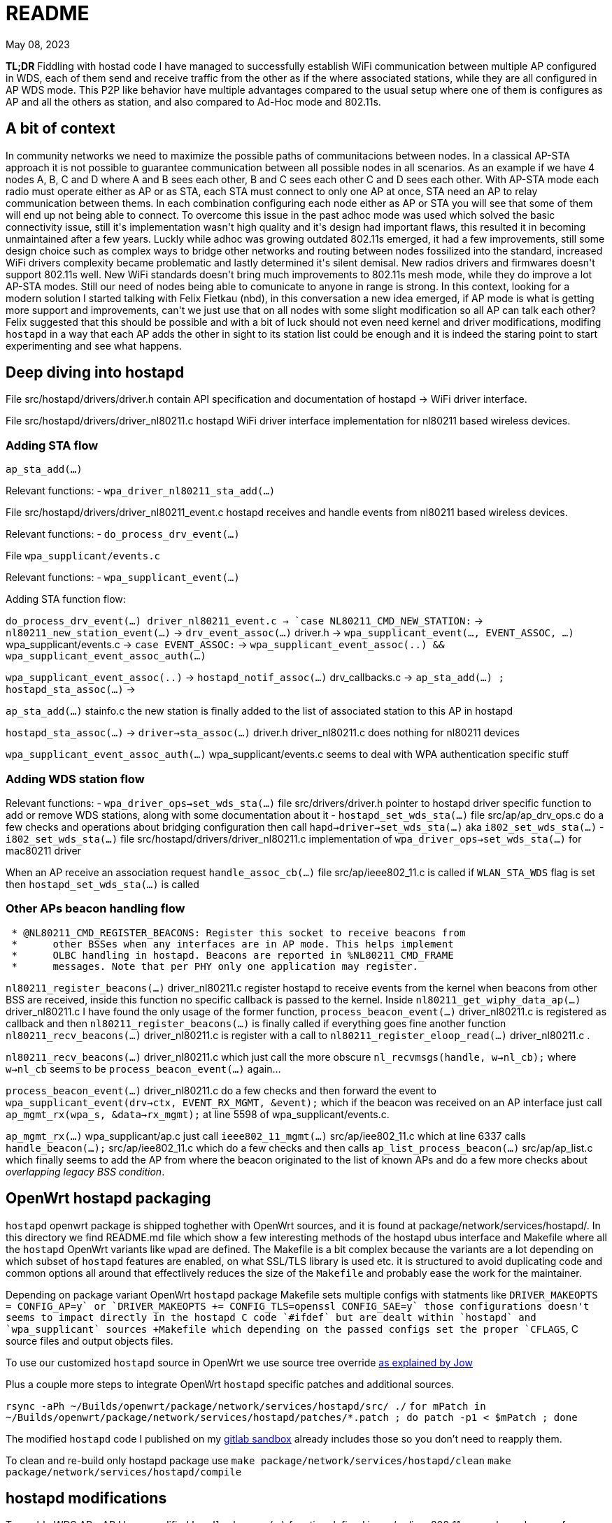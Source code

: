 = README
:email: gio@altermundi.net
:revdate: May 08, 2023
:lang: en

*TL;DR* Fiddling with hostad code I have managed to successfully establish WiFi
communication between multiple AP configured in WDS, each of them send and
receive traffic from the other as if the where associated stations, while they
are all configured in AP WDS mode. This P2P like behavior have multiple
advantages compared to the usual setup where one of them is configures as AP and
all the others as station, and also compared to Ad-Hoc mode and 802.11s.


== A bit of context

In community networks we need to maximize the possible paths of communitacions
between nodes. In a classical AP-STA approach it is not possible to guarantee
communication between all possible nodes in all scenarios. As an example if we
have 4 nodes A, B, C and D where A and B sees each other, B and C sees each
other C and D sees each other. With AP-STA mode each radio must operate either
as AP or as STA, each STA must connect to only one AP at once, STA need an AP to
relay communication between thems. In each combination configuring each node
either as AP or STA you will see that some of them will end up not being able to
connect. To overcome this issue in the past adhoc mode was used which solved the
basic connectivity issue, still it\'s implementation wasn\'t high quality and
it\'s design had important flaws, this resulted it in becoming
unmaintained after a few years. Luckly while adhoc was growing outdated 802.11s
emerged, it had a few improvements, still some design choice such as complex
ways to bridge other networks and routing between nodes fossilized into the
standard, increased WiFi drivers complexity became problematic and lastly
determined it\'s silent demisal. New radios drivers and firmwares doesn\'t
support 802.11s well. New WiFi standards doesn\'t bring much improvements to
802.11s mesh mode, while they do improve a lot AP-STA modes. Still our need of
nodes being able to comunicate to anyone in range is strong. In this context,
looking for a modern solution I started talking with Felix Fietkau (nbd), in
this conversation a new idea emerged, if AP mode is what is getting more support
and improvements, can\'t we just use that on all nodes with some slight
modification so all AP can talk each other?
Felix suggested that this should be possible and with a bit of luck should not
even need kernel and driver modifications, modifing `hostapd` in a way that each
AP adds the other in sight to its station list could be enough and it is indeed
the staring point to start experimenting and see what happens.


== Deep diving into hostapd

File +src/hostapd/drivers/driver.h+ contain API specification and documentation
of hostapd -> WiFi driver interface.

File +src/hostapd/drivers/driver_nl80211.c+ hostapd WiFi driver interface
implementation for nl80211 based wireless devices.


=== Adding STA flow

`ap_sta_add(...)`

Relevant functions:
	- `wpa_driver_nl80211_sta_add(...)`

File +src/hostapd/drivers/driver_nl80211_event.c+ hostapd receives and handle
events from nl80211 based wireless devices.

Relevant functions:
	- `do_process_drv_event(...)`

File `wpa_supplicant/events.c`

Relevant functions:
	-  `wpa_supplicant_event(...)`

	
Adding STA function flow:

`do_process_drv_event(...) +driver_nl80211_event.c+ ->
`case NL80211_CMD_NEW_STATION:` ->
`nl80211_new_station_event(...)` ->
`drv_event_assoc(...)` +driver.h+ ->
`wpa_supplicant_event(..., EVENT_ASSOC, ...)` +wpa_supplicant/events.c+  ->
`case EVENT_ASSOC:` ->
`wpa_supplicant_event_assoc(..) && wpa_supplicant_event_assoc_auth(...)`


`wpa_supplicant_event_assoc(..)` ->
`hostapd_notif_assoc(...)` drv_callbacks.c ->
`ap_sta_add(...) ; hostapd_sta_assoc(...)` ->


`ap_sta_add(...)` +stainfo.c+ the new station is finally added to the list of
associated station to this AP in hostapd


`hostapd_sta_assoc(...)` -> `driver->sta_assoc(...)` +driver.h+
+driver_nl80211.c+ does nothing for nl80211 devices


`wpa_supplicant_event_assoc_auth(...)` +wpa_supplicant/events.c+ seems to deal
with WPA authentication specific stuff


=== Adding WDS station flow

Relevant functions:
 - `wpa_driver_ops->set_wds_sta(...)` file +src/drivers/driver.h+ pointer to
	hostapd
	driver specific function to add or remove WDS stations, along with some
	documentation about it 
 - `hostapd_set_wds_sta(...)` file +src/ap/ap_drv_ops.c+ do a few checks and
	operations about bridging configuration then call
	`hapd->driver->set_wds_sta(...)` aka `i802_set_wds_sta(...)`
 - `i802_set_wds_sta(...)` file +src/hostapd/drivers/driver_nl80211.c+
	implementation of `wpa_driver_ops->set_wds_sta(...)` for mac80211 driver

When an AP receive an association request `handle_assoc_cb(...)` file
+src/ap/ieee802_11.c+ is called if `WLAN_STA_WDS` flag is set then
`hostapd_set_wds_sta(...)` is called


=== Other APs beacon handling flow

--------------------------------------------------------------------------------
 * @NL80211_CMD_REGISTER_BEACONS: Register this socket to receive beacons from
 *	other BSSes when any interfaces are in AP mode. This helps implement
 *	OLBC handling in hostapd. Beacons are reported in %NL80211_CMD_FRAME
 *	messages. Note that per PHY only one application may register.
--------------------------------------------------------------------------------

`nl80211_register_beacons(...)` +driver_nl80211.c+ register hostapd to
receive events from the kernel when beacons from other BSS are received, inside
this function no specific callback is passed to the kernel.
Inside `nl80211_get_wiphy_data_ap(...)` +driver_nl80211.c+ I have found the only
usage of the former function, `process_beacon_event(...)` +driver_nl80211.c+ is
registered as
callback and then `nl80211_register_beacons(...)` is finally called if
everything goes fine another function
`nl80211_recv_beacons(...)` +driver_nl80211.c+ is register with a call to
`nl80211_register_eloop_read(...)` +driver_nl80211.c+ .


`nl80211_recv_beacons(...)` +driver_nl80211.c+ which just call the more obscure
`nl_recvmsgs(handle, w->nl_cb);` where `w->nl_cb` seems to be
`process_beacon_event(...)` again...


`process_beacon_event(...)` +driver_nl80211.c+ do a few checks and then forward
the event to `wpa_supplicant_event(drv->ctx, EVENT_RX_MGMT, &event);` which if
the beacon was received on an AP interface just call
`ap_mgmt_rx(wpa_s, &data->rx_mgmt);` at line 5598 of +wpa_supplicant/events.c+.

`ap_mgmt_rx(...)` +wpa_supplicant/ap.c+ just call
`ieee802_11_mgmt(...)` +src/ap/iee802_11.c+ which at line 6337 calls
`handle_beacon(...);` +src/ap/iee802_11.c+ which do a few checks and then calls
`ap_list_process_beacon(...)` +src/ap/ap_list.c+ which finally seems to add the
AP from where the beacon originated to the list of known APs and do a few more
checks about _overlapping legacy BSS condition_.


== OpenWrt hostapd packaging

`hostapd` openwrt package is shipped toghether with OpenWrt sources, and it is
found at +package/network/services/hostapd/+. In this directory we find
+README.md+ file which show a few interesting methods of the hostapd ubus
interface and +Makefile+ where all the `hostapd` OpenWrt variants like `wpad`
are defined. The +Makefile+ is a bit complex because the variants are a lot
depending on which subset of `hostapd` features are enabled, on what SSL/TLS
library is used etc. it is structured to avoid duplicating code and
common options all around that effectlively reduces the size of the `Makefile`
and probably ease the work for the maintainer.

Depending on package variant OpenWrt `hostapd` package +Makefile+ sets multiple
configs with statments like `DRIVER_MAKEOPTS += CONFIG_AP=y` or
`DRIVER_MAKEOPTS += CONFIG_TLS=openssl CONFIG_SAE=y` those configurations
doesn't seems to impact directly in the hostapd C code `#ifdef` but are dealt
within `hostapd` and `wpa_supplicant` sources +Makefile+ which depending on the
passed configs set the proper `CFLAGS`, C source files and output objects files.

To use our customized `hostapd` source in OpenWrt we use source tree override
https://forum.archive.openwrt.org/viewtopic.php?id=46916[as explained by Jow]

Plus a couple more steps to integrate OpenWrt `hostapd` specific patches and
additional sources.

`rsync -aPh ~/Builds/openwrt/package/network/services/hostapd/src/ ./`
`for mPatch in ~/Builds/openwrt/package/network/services/hostapd/patches/*.patch  ; do patch -p1 < $mPatch ; done`

The modified `hostapd` code I published on my
https://gitlab.com/g10h4ck/hostap/-/tree/lime_curtigghio[gitlab sandbox] already
includes those so you don't need to reapply them.

To clean and re-build only hostapd package use
`make package/network/services/hostapd/clean`
`make package/network/services/hostapd/compile`


== hostapd modifications

To enable WDS AP - AP I have modified `handle_beacon(...)` function defined in
+src/ap/ieee802_11.c+, so when a beacon from another AP is received beside the
usual processing, it checks if the advertised SSID is the same as one advertised
by current istance, if so, information from that beacon is extracted and
adapted to look like station information, and a station entry is populated and
saved into hostapd station list. This modifications should be put into their own
function later.

To avoid all specific interface created for each AP-AP connection being bridged
automatically by `hostapd` and potentially creating a loop, I have temporarly
disabled bridging in `hostapd_set_wds_sta` defined in +src/ap/ap_drv_ops.c+,
this should become a runtime configuration later.

I have also added a compile time config `CONFIG_NO_LIME_CURTIGGHIO` in
+hostapd/Makefile+ so this modifications can easly be disabled at compile time.

I have tested the modifications and after a bunch of round of trial and error
works as expected, with good performances, you can see the +test.sh+ script
which configures four vanilla OpenWrt routers into a working testbed to see how
to use this.

The modified `hostapd` code is published on my
https://gitlab.com/g10h4ck/hostap/-/tree/lime_curtigghio[gitlab sandbox]


== Useful snippets

.Log: Attempt to add WDS AP as WDS STA
--------------------------------------------------------------------------------
Sun Jan  1 20:39:09 2023 daemon.notice hostapd: phy0-ap0: interface state UNINITIALIZED->ENABLED
Sun Jan  1 20:39:09 2023 daemon.notice hostapd: phy0-ap0: AP-ENABLED
Sun Jan  1 20:39:09 2023 daemon.notice hostapd: LIME_CURTIJJO handle_beacon(...) elems.ssid Cabañas Hebelina
Sun Jan  1 20:39:09 2023 daemon.notice hostapd: LIME_CURTIJJO nl80211: Drv Event 60 (NL80211_CMD_FRAME_TX_STATUS) received for phy0-ap0
Sun Jan  1 20:39:09 2023 daemon.notice hostapd: LIME_CURTIJJO handle_beacon(...) elems.ssid libre-curtigghio
Sun Jan  1 20:39:09 2023 daemon.notice hostapd: LIME_CURTIJJO ap_sta_add addr: e8:94:f6:68:33:63
Sun Jan  1 20:39:09 2023 daemon.notice hostapd: LIME_CURTIJJO ap_sta_add addr: e8:94:f6:68:33:63 New STA
Sun Jan  1 20:39:09 2023 daemon.notice hostapd: LIME_CURTIJJO hostapd_sta_add explicit params addr=e8:94:f6:68:33:63 aid=0 capability=0 supp_rates=0x55642f0e supp_rates_len=8 listen_interval=0 ht_capab=0 vht_capab=0 he_capab=0 he_capab_len=0 eht_capab=0 eht_capab_len=0 he_6ghz_capab=0 flags=0 qosinfo=0 vht_opmode=0 supp_p2p_ps=0 set=0
Sun Jan  1 20:39:09 2023 daemon.notice hostapd: LIME_CURTIJJO hostapd_sta_add explicit params addr=e8:94:f6:68:33:63 aid=0 capability=1057 supp_rates=0x55642f0e supp_rates_len=8 listen_interval=0 ht_capab=0 vht_capab=0 he_capab=0 he_capab_len=0 eht_capab=0 eht_capab_len=0 he_6ghz_capab=0 flags=3 qosinfo=0 vht_opmode=0 supp_p2p_ps=0 set=1
Sun Jan  1 20:39:09 2023 daemon.err hostapd: nl80211: kernel reports: integer out of range
Sun Jan  1 20:39:09 2023 daemon.notice hostapd: LIME_CURTIJJO hostapd_set_wds_sta addr=e8:94:f6:68:33:63 aid=0 val=1 bridge=(null)
Sun Jan  1 20:39:09 2023 daemon.notice hostapd: LIME_CURTIJJO i802_set_wds_sta addr=e8:94:f6:68:33:63 aid=0 val=1 bridge_ifname=(null)
Sun Jan  1 20:39:10 2023 daemon.notice hostapd: phy0-ap0: WDS-STA-INTERFACE-ADDED ifname=phy0-ap0.sta0 sta_addr=e8:94:f6:68:33:63
Sun Jan  1 20:39:10 2023 daemon.notice hostapd: LIME_CURTIJJO handle_beacon(...) aRet: 0 flags: 3, mRet: 0, mIfname: phy0-ap0.sta0, sRet: -34
Sun Jan  1 20:39:10 2023 daemon.notice hostapd: LIME_CURTIJJO nl80211: Drv Event 19 (NL80211_CMD_NEW_STATION) received for phy0-ap0
--------------------------------------------------------------------------------

.Log: plain station connecting and desconnecting to the AP
--------------------------------------------------------------------------------
Sun Jan  1 22:06:54 2023 daemon.notice hostapd: phy0-ap0: interface state UNINITIALIZED->ENABLED
Sun Jan  1 22:06:54 2023 daemon.notice hostapd: phy0-ap0: AP-ENABLED
Sun Jan  1 22:06:54 2023 daemon.notice hostapd: LIME_CURTIJJO nl80211: Drv Event 60 (NL80211_CMD_FRAME_TX_STATUS) received for phy0-ap0
Sun Jan  1 22:07:09 2023 daemon.notice hostapd: LIME_CURTIJJO nl80211: Drv Event 60 (NL80211_CMD_FRAME_TX_STATUS) received for phy0-ap0
Sun Jan  1 22:07:09 2023 daemon.notice hostapd: LIME_CURTIJJO ap_sta_add addr: b4:9d:0b:87:ed:06
Sun Jan  1 22:07:09 2023 daemon.notice hostapd: LIME_CURTIJJO ap_sta_add addr: b4:9d:0b:87:ed:06 New STA
Sun Jan  1 22:07:09 2023 daemon.notice hostapd: LIME_CURTIJJO hostapd_sta_add explicit params addr=b4:9d:0b:87:ed:06 aid=0 capability=0 supp_rates=0x77aee688 supp_rates_len=3 listen_interval=0 ht_capab=0 vht_capab=0 he_capab=0 he_capab_len=0 eht_capab=0 eht_capab_len=0 he_6ghz_capab=0 flags=0 qosinfo=0 vht_opmode=0 supp_p2p_ps=0 set=0
Sun Jan  1 22:07:09 2023 daemon.debug hostapd: phy0-ap0: STA b4:9d:0b:87:ed:06 IEEE 802.11: authentication OK (open system)
Sun Jan  1 22:07:09 2023 daemon.debug hostapd: phy0-ap0: STA b4:9d:0b:87:ed:06 MLME: MLME-AUTHENTICATE.indication(b4:9d:0b:87:ed:06, OPEN_SYSTEM)
Sun Jan  1 22:07:09 2023 daemon.debug hostapd: phy0-ap0: STA b4:9d:0b:87:ed:06 MLME: MLME-DELETEKEYS.request(b4:9d:0b:87:ed:06)
Sun Jan  1 22:07:09 2023 daemon.notice hostapd: LIME_CURTIJJO nl80211: Drv Event 19 (NL80211_CMD_NEW_STATION) received for phy0-ap0
Sun Jan  1 22:07:09 2023 daemon.notice hostapd: LIME_CURTIJJO nl80211: Drv Event 60 (NL80211_CMD_FRAME_TX_STATUS) received for phy0-ap0
Sun Jan  1 22:07:09 2023 daemon.info hostapd: phy0-ap0: STA b4:9d:0b:87:ed:06 IEEE 802.11: authenticated
Sun Jan  1 22:07:09 2023 daemon.debug hostapd: phy0-ap0: STA b4:9d:0b:87:ed:06 IEEE 802.11: association OK (aid 1)
Sun Jan  1 22:07:09 2023 daemon.notice hostapd: LIME_CURTIJJO hostapd_sta_add explicit params addr=b4:9d:0b:87:ed:06 aid=1 capability=1057 supp_rates=0x77aee688 supp_rates_len=8 listen_interval=1 ht_capab=0x7f7aec04 vht_capab=0 he_capab=0 he_capab_len=0 eht_capab=0 eht_capab_len=0 he_6ghz_capab=0 flags=35459 qosinfo=0 vht_opmode=0 supp_p2p_ps=0 set=1
Sun Jan  1 22:07:09 2023 daemon.notice hostapd: LIME_CURTIJJO nl80211: Drv Event 60 (NL80211_CMD_FRAME_TX_STATUS) received for phy0-ap0
Sun Jan  1 22:07:09 2023 daemon.info hostapd: phy0-ap0: STA b4:9d:0b:87:ed:06 IEEE 802.11: associated (aid 1)
Sun Jan  1 22:07:09 2023 daemon.notice hostapd: phy0-ap0: AP-STA-CONNECTED b4:9d:0b:87:ed:06 auth_alg=open
Sun Jan  1 22:07:09 2023 daemon.debug hostapd: phy0-ap0: STA b4:9d:0b:87:ed:06 MLME: MLME-ASSOCIATE.indication(b4:9d:0b:87:ed:06)
Sun Jan  1 22:07:09 2023 daemon.debug hostapd: phy0-ap0: STA b4:9d:0b:87:ed:06 MLME: MLME-DELETEKEYS.request(b4:9d:0b:87:ed:06)
Sun Jan  1 22:07:09 2023 daemon.debug hostapd: phy0-ap0: STA b4:9d:0b:87:ed:06 IEEE 802.11: binding station to interface 'phy0-ap0'
Sun Jan  1 22:07:12 2023 daemon.info dnsmasq-dhcp[1]: DHCPDISCOVER(br-lan) b4:9d:0b:87:ed:06
Sun Jan  1 22:07:12 2023 daemon.info dnsmasq-dhcp[1]: DHCPOFFER(br-lan) 192.168.1.122 b4:9d:0b:87:ed:06
Sun Jan  1 22:07:12 2023 daemon.info dnsmasq-dhcp[1]: DHCPREQUEST(br-lan) 192.168.1.122 b4:9d:0b:87:ed:06
Sun Jan  1 22:07:12 2023 daemon.info dnsmasq-dhcp[1]: DHCPNAK(br-lan) 192.168.1.122 b4:9d:0b:87:ed:06 wrong server-ID
Sun Jan  1 22:07:28 2023 daemon.notice hostapd: phy0-ap0: AP-STA-DISCONNECTED b4:9d:0b:87:ed:06
Sun Jan  1 22:07:28 2023 daemon.debug hostapd: phy0-ap0: STA b4:9d:0b:87:ed:06 IEEE 802.11: deauthenticated
Sun Jan  1 22:07:28 2023 daemon.debug hostapd: phy0-ap0: STA b4:9d:0b:87:ed:06 MLME: MLME-DEAUTHENTICATE.indication(b4:9d:0b:87:ed:06, 3)
Sun Jan  1 22:07:28 2023 daemon.debug hostapd: phy0-ap0: STA b4:9d:0b:87:ed:06 MLME: MLME-DELETEKEYS.request(b4:9d:0b:87:ed:06)
Sun Jan  1 22:07:28 2023 daemon.notice hostapd: LIME_CURTIJJO nl80211: Drv Event 20 (NL80211_CMD_DEL_STATION) received for phy0-ap0
--------------------------------------------------------------------------------

.Dump ieee802_11_elems
--------------------------------------------------------------------------------
	wpa_printf( MSG_INFO,
	            "handle_beacon(...) elems: "
	            "ssid %.*s "
	            "supp_rates_len %d, "
	            "ds_params %p, "
	            "challenge_len %d, "
	            "erp_info %p, "
	            "ext_supp_rates_len %d, "
	            "wpa_ie_len %d, "
	            "rsn_ie_len %d, "
	            "rsnxe_len %d, "
	            "wmm_len %d, "
	            "wmm_tspec_len %d, "
	            "wps_ie_len %d, "
	            "supp_channels_len %d, "
	            "mdie_len %d, "
	            "ftie_len %d, "
	            "timeout_int %p, "
	            "ht_capabilities %p, "
	            "ht_operation %p, "
	            "mesh_config_len %d, "
	            "mesh_id_len %d, "
	            "peer_mgmt_len %d, "
	            "vht_capabilities %p, "
	            "vht_operation %p, "
	            "vht_opmode_notif %p, "
	            "vendor_ht_cap_len %d, "
	            "vendor_vht_len %d, "
	            "p2p_len %d, "
	            "wfd_len %d, "
	            "link_id %p, "
	            "interworking_len %d, "
	            "qos_map_set_len %d, "
	            "hs20_len %d, "
	            "bss_max_idle_period %p, "
	            "ext_capab_len %d, "
	            "ssid_list_len %d, "
	            "osen_len %d, "
	            "mbo_len %d, "
	            "ampe_len %d, "
	            "mic_len %d, "
	            "pref_freq_list_len %d, "
	            "supp_op_classes_len %d, "
	            "rrm_enabled_len %d, "
	            "cag_number_len %d, "
	            "ap_csn %p, "
	            "fils_indic_len %d, "
	            "dils_len %d, "
	            "assoc_delay_info %p,"
	            "fils_req_params_len %d, "
	            "fils_key_confirm_len %d, "
	            "fils_session %p, "
	            "fils_hlp_len %d, "
	            "fils_ip_addr_assign_len %d, "
	            "key_delivery_len %d, "
	            "wrapped_data_len %d, "
	            "fils_pk_len %d, "
	            "fils_nonce %p, "
	            "owe_dh_len %d, "
	            "power_capab_len %d, "
	            "roaming_cons_sel_len %d, "
	            "password_id_len %d, "
	            "oci_len %d, "
	            "multi_ap_len %d, "
	            "he_capabilities_len %d, "
	            "he_operation_len %d, "
	            "short_ssid_list_len %d, "
	            "he_6ghz_band_cap %p,"
	            "sae_pk_len %d, "
	            "s1g_capab %p, "
	            "pasn_params_len %d, "
	            "eht_capabilities_len %d, "
	            "eht_operation_len %d, "
	            "basic_mle_len %d, "
	            "probe_req_mle_len %d, "
	            "reconf_mle_len %d, "
	            "tdls_mle_len %d, "
	            "prior_access_mle_len %d, "
	            "mbssid_known_bss_len %d |END|"
	            ,
	            (int) elems.ssid_len, elems.ssid,
	            elems.supp_rates_len,
	            elems.ds_params,
	            elems.challenge_len,
	            elems.erp_info,
	            elems.ext_supp_rates_len,
	            elems.wpa_ie_len,
	            elems.rsn_ie_len,
	            elems.rsnxe_len,
	            elems.wmm_len,
	            elems.wmm_tspec_len,
	            elems.wps_ie_len,
	            elems.supp_channels_len,
	            elems.mdie_len,
	            elems.ftie_len,
	            elems.timeout_int,
	            elems.ht_capabilities,
	            elems.ht_operation,
	            elems.mesh_config_len,
	            elems.mesh_id_len,
	            elems.peer_mgmt_len,
	            elems.vht_capabilities,
	            elems.vht_operation,
	            elems.vht_opmode_notif,
	            elems.vendor_ht_cap_len,
	            elems.vendor_vht_len,
	            elems.p2p_len,
	            elems.wfd_len,
	            elems.link_id,
	            elems.interworking_len,
	            elems.qos_map_set_len,
	            elems.hs20_len,
	            elems.bss_max_idle_period,
	            elems.ext_capab_len,
	            elems.ssid_list_len,
	            elems.osen_len,
	            elems.mbo_len,
	            elems.ampe_len,
	            elems.mic_len,
	            elems.pref_freq_list_len,
	            elems.supp_op_classes_len,
	            elems.rrm_enabled_len,
	            elems.cag_number_len,
	            elems.ap_csn,
	            elems.fils_indic_len,
	            elems.dils_len,
	            elems.assoc_delay_info,
	            elems.fils_req_params_len,
	            elems.fils_key_confirm_len,
	            elems.fils_session,
	            elems.fils_hlp_len,
	            elems.fils_ip_addr_assign_len,
	            elems.key_delivery_len,
	            elems.wrapped_data_len,
	            elems.fils_pk_len,
	            elems.fils_nonce,
	            elems.owe_dh_len,
	            elems.power_capab_len,
	            elems.roaming_cons_sel_len,
	            elems.password_id_len,
	            elems.oci_len,
	            elems.multi_ap_len,
	            elems.he_capabilities_len,
	            elems.he_operation_len,
	            elems.short_ssid_list_len,
	            elems.he_6ghz_band_cap,
	            elems.sae_pk_len,
	            elems.s1g_capab,
	            elems.pasn_params_len,
	            elems.eht_capabilities_len,
	            elems.eht_operation_len,
	            elems.basic_mle_len,
	            elems.probe_req_mle_len,
	            elems.reconf_mle_len,
	            elems.tdls_mle_len,
	            elems.prior_access_mle_len,
	            elems.mbssid_known_bss_len
	            );
--------------------------------------------------------------------------------


http://www.bradgoodman.com/bittool/

== WDS Station interface bridging

hostapd add WDS STA interfaces to a bridge either the same of plain station
passed with the `bridge` option or to another one passed with the `wds_bridge`,
in our use case this is not ideal as we might want the routing propocols access
directly to the station interface. Moreover in a mesh setup multiple links could
easily cause a bridge loop, that linux simple bride will be not able to handle
as is.
The fester and temporary workaround seems to be to create a custom bridge with
pass that via the `wds_bridge` option and disable forwarding between interfaces
via nftables.
Later we can create an option for hostapd to disable the WDS station interface
bridging.


== Interesting conversations

--------------------------------------------------------------------------------
[16:11] <dwfreed> G10h4ck: ovsdb is what actually contains the switch configuration; it's needed
[16:13] <-- Guest2984 (~srslypasc@0002bff5.user.oftc.net) has left this server (Ping timeout: 480 seconds).
[16:19] <-- Borromini (~Jean-Jacq@0001344c.user.oftc.net) has left this server (Quit: Lost terminal).
[16:27] <-- cbeznea (~claudiu@82.78.167.116) has left this server (Quit: Leaving.).
[16:41] <-- borek (~Thunderbi@2001:1488:fffe:6:e258:8d45:f844:67) has left this server (Ping timeout: 480 seconds).
[17:11] <G10h4ck> dwfreed in my case the heig level configuration is managed by another custom compontent which is able to output openflow 
[17:11] --> csrf1 (~csrf@ip72-199-118-215.sd.sd.cox.net) has joined this channel.
[17:12] <G10h4ck> in that case I guess only only ovs-vswitchd should be needed
[17:13] <G10h4ck> anyway I see  libopenvswitch is 2.3M it seems huge for an embedded device, and used by even the most basic tool ovs-ctl -_-  is this the toll to use openvswitch ?
[17:14] <-- csrf1 (~csrf@ip72-199-118-215.sd.sd.cox.net) has left this server.
[17:14] --> csrf (~csrf@ip72-199-118-215.sd.sd.cox.net) has joined this channel.
[17:19] <dwfreed> I mean, yeah
[17:20] <dwfreed> ovs is not intended for microscopic devices
[17:21] <dwfreed> equally I would not expect non-trivial configs to work well with the barebones DSA implementations of embedded devices
[17:22] <G10h4ck> dwfreed the idea is to use openvswitch mainly as datapath, another component which understand mesh networks would configure it
[17:22] <-- csrf (~csrf@ip72-199-118-215.sd.sd.cox.net) has left this server (Remote host closed the connection).
[17:22] <G10h4ck> sadly batman-adv seems not much alive anymore so we are looking for alternatives way
[17:22] --> csrf (~csrf@ip72-199-118-215.sd.sd.cox.net) has joined this channel.
[17:23] <G10h4ck> the idea we had was "let's implement layed 2 mesh logic in userspace and then configure openvswitch as kernel space datapath"
[17:23] <G10h4ck> and we are investigating the fesibility
[17:24] <G10h4ck> so basically we would have an ovs bridge with ethernet ports and wifi mesh ports, and then the table of the switch would be manipulated by a mesh aware compontent, to deal with loops, lossy links etc..
[17:25] <nbd> if you're doing your own datapath thing anyway, why not just implement the datapath in ebpf?
[17:29] <G10h4ck> I have thinked of that too nbd to use openvswitch was to avoid implementing the datapath, and just implement the mesh logic
[17:29] <G10h4ck> nbd did you recognized me? it's Gio from libre-mesh
[17:29] <nbd> yes
[17:29] <nbd> it's been a while
[17:30] <G10h4ck> how ar ere you?
[17:31] <nbd> doing fine, thanks. how about you?
[17:31] <G10h4ck> I am good too, in Argentina right now with the Altermundi people
[17:31] <nbd> cool
[17:31] <G10h4ck> so I thinked that openvswitch datapath should be fine for libre-mesh setup, but was just exploring that
[17:32] <G10h4ck> do you think reimplementing the datapath in ebpf would endup working better then attempting to reuse openvswitch stuff?
[17:32] <nbd> depends on the needs of the routing algorithm, i guess
[17:32] <nbd> with ebpf you can have more control over the datapath
[17:33] <G10h4ck> my idea was to keep the datapath kernel-space and move the wole mesh login like link discovery. quality measure, calculatinc best path etc. in user space
[17:33] <nbd> but it takes a while to learn how to fight the verifier :)
[17:33] <nbd> that makes sense
[17:34] <nbd> either way, if you choose ovs, i would recommend simply not using any of the existing ovs user space code
[17:35] <nbd> and just write your own thing that talks to the kernel ovs api
[17:35] <nbd> i don't think there's any easy way to cut down on the amount of bloat in the ovs user space
[17:36] <G10h4ck> it is a pity the ovs userspace is so bloated...
[17:37] <G10h4ck> thanks nbd i was feeling a bit lost exploring all that stuff and your opinion helps a lot 
[17:38] <nbd> i think a ebpf data path in the kernel might actually end up being rather simple
[17:39] <nbd> the routing table is basically a map that uses the destination mac as primary key
[17:39] <nbd> and points to an entry in another map that keeps track of links
[17:39] <nbd> containing metadata such as the output device, packet counters, etc.
[17:40] <nbd> the program should recognize protocol data packets and simply bounce them to user space on a separate device
[17:41] <nbd> if you're using a custom eth type for encapsulation and don't use IP, the header overhead should be small as well
[17:41] <nbd> initially i would recommend simply bouncing all multicast traffic into user space and forwarding it from there
[17:42] <nbd> multicast/broadcast
[17:42] <nbd> makes it easier to deal with special cases for dhcp, arp, etc.
[17:43] <G10h4ck> thanks!
[17:43] <nbd> you're welcome. let me know how it goes and which approach you decide on
[17:43] <nbd> i'm definitely interested in this
[17:44] <nbd> i also have some experience writing ebpf programs, so i can offer some advice if you get stuck somewhere
[17:44] <G10h4ck> great!
[17:45] <nbd> for openwrt, i wrote 'bridger', which is a fast path for the linux bridge code and 'qosify' which does rule based dscp marking
[17:45] <G10h4ck> in current openwrt compiling ebpf stuff is already integrated in the toolchain?
[17:46] <nbd> there's some makefile magic to make it easy to build and package ebpf code
[17:46] <G10h4ck> didn't know of those new components at all!
[17:47] <nbd> inside qosify or unetd you can also find a header file bpf_skb_utils.h which makes it much easier to parse ip protocol stuff in skbs
[17:47] <G10h4ck> qosify seems something we my end up using in libre-mesh
[17:47] <nbd> maybe you might be interested in unetd as well
[17:48] <nbd> my goal with it was to create the easiest way to deploy and manage fully meshed decentralized wireguard networks
[17:48] <G10h4ck> very interesting
[17:49] <nbd> it also makes it easy to layer vxlan on top to bridge l2 segments over the network
[17:50] <G10h4ck> it seemsto have many interesting overlapping area which what i was investigating :D
[17:50] <nbd> https://openwrt.org/docs/techref/unetd
[17:50] <nbd> :)
[17:51] <nbd> unetd can also do direct connections over double-NAT, assuming at least one node is publicly reachable (or you're using DHT + a STUN server)
[17:52] <G10h4ck> and what happens if some connections are over lossy wifi links ? (smirk smirk)
[17:53] <nbd> it doesn't do any form of mesh routing 
[17:53] <nbd> though i guess that might be interesting too
[17:54] <nbd> it has some limited configuration where you configure a node as a gateway for another node
[17:55] <nbd> it works on the basis of having a cryptographically signed network topology with wireguard keys, hostnames and ip/subnet addresses reachable over nodes with those keys
[17:56] <nbd> you can update the network topology and it'll spread across participating nodes
[17:56] --> minimal (~minimal@0002b71e.user.oftc.net) has joined this channel.
[17:56] <nbd> and it'll exchange peer endpoint information to try to get every node to be able to talk to all other nodes directly
[17:58] <nbd> anyways... it was good talking to you, i need to get some sleep now
[17:58] <nbd> the kids wake me up early in the morning
[17:58] <G10h4ck> have a good sleep
[17:58] <nbd> thanks
[17:58] <G10h4ck> hugs to the family
[17:58] <G10h4ck> and thanks for sharing all the interesting ideas

[11:24] <G10h4ck> hi all!
[11:24] --> Gaspare (~Gaspare@177-38-99-106.netway.psi.br) has joined this channel.
[11:25] <G10h4ck> nbd I was diving into eBPF and found that linux have many helper functions like bpf_skb_vlan_push, i was wandering if it is powwible to manipulate wifi frames with similar helpers, in particular if there is a way to access and manypulate the 4 macaddress fields in the wifi data frames
[11:29] <nbd> you can insert headers, manipulate frame data, etc.
[11:29] <nbd> it's quite flexible
[11:31] <G10h4ck> I was wondering about forwarding L2 frames without need to encapsulate them, encapsulating L2 stuff have gine MTU quirks historically expecially when both cabled ethernet and wifi links are involved
[11:31] <G10h4ck> we managed to work around those hickups, but prevent them radically is tempting
[11:32] <G10h4ck> so if we can access the four macs fields in the wifi frame we gould use one for real source and one for real destination
[11:32] <-- Gaspare (~Gaspare@177-38-99-106.netway.psi.br) has left this server (Ping timeout: 480 seconds).
[11:34] <nbd> G10h4ck: in unetd vxlan i had mtu issues as well, so i wrote a BPF program that fixes the TCP MSS option to deal with that
[11:34] <G10h4ck> yeah we have that sort of workaround in place in libremesh too
[11:34] <G10h4ck> but they always fix only part of the problem
[11:35] <G10h4ck> at some point we endup having reports from users the the app X that uses it's own UDP based transport protocol doesn't work as expected for example
[11:36] <G10h4ck> in the end we have all user facing network interfaces setted with MTU 1350
[11:36] <G10h4ck> we also telle the clients via DHCP that the mtu is 1350 and so on
[11:36] <G10h4ck> but there is always some quirks
[11:37] <nbd> you could bounce oversized packets to user space and let user space send back ICMP error packets to trigger path MTU discovery
[11:37] <G10h4ck> in our case it seems we can avoid it almost completely in most of the case by avoiding encapsulation unless it is strictly needed
[11:38] <G10h4ck> on cabled links we could just forward the frame as-is to the correct interface
[11:38] <G10h4ck> in wireless link we should set DST macaddress to the nextop, and save the real_DST somewhere, maybe in 4 mac address field
[11:39] <nbd> just make a real 4-address wireless link
[11:39] <nbd> then you can treat it as an ethernet link
[11:39] <G10h4ck> or we could encapsulate on wireless only which supports greater mtu, and then decapsulate when forwarding over cabled link 
[11:40] <nbd> at some point i was thinking of making a mesh-like mode which runs on top of a regular AP interface and simply creates 4-addr peer station entries/interfaces for its neighbors
[11:40] <nbd> seems like it would fit nicely with what you're trying to do
[11:40] <G10h4ck> also it seems that newer radios doesn'T supports 802,11s that well
[11:40] <nbd> one useful property of this is that it doesn't require special addressing modes used for 802.11s
[11:41] <nbd> it would work with any chipset that has normal mac80211 4-addr support
[11:41] <nbd> and would work with the existing offload features
[11:41] <nbd> e.g. encap offload on mtk chipsets
[11:41] <nbd> with a bit of luck, it wouldn't even need user space changes
[11:41] <nbd> sorry, kernel space changes
[11:42] <nbd> it would work with a modified hostapd
[11:42] <nbd> since all you're doing is creating extra station entries and handling mgmt/auth in user space
[11:42] <G10h4ck> > it would work with any chipset that has normal mac80211 4-addr support< is this supported by most of the chips/drivers ?
[11:42] <nbd> most common ones yes
[11:42] <nbd> ath9k, ath10k, mt76
[11:43] <nbd> it would definitely be a lot faster than 802.11s
[11:45] <G10h4ck> do you think ath11k will be viable for this too ?
[11:45] <G10h4ck> San was investigating 802.11ax radios for librerouter 2
[11:46] <nbd> i think it could work, but i would definitely recommend going with mt7915 instead
[11:46] <nbd> for 802.11ax
[11:46] <G10h4ck> he has been playing with some mt7915e based radios
[11:48] <nbd> from what i hear, ath11k still has a lot of firmware bugs
[11:48] <nbd> and you can't really expect any reasonable support from qualcomm
[11:48] <G10h4ck> so this AP + 4-addr custom mode you suggests seems very interesting
[11:49] <nbd> with mt76, i can forward bug reports directly to mtk
[11:49] <nbd> and they typically have been very responsive when it comes to dealing with firmware issues
[11:49] <G10h4ck> so basically one should configure the radio in this mode on each router, and it would behave more or less like mesh node, but with better performances
[11:49] <nbd> of course somebody would have to write the code for hostapd to do this
[11:50] <nbd> one advantage is that you wouldn't even need a separate interface for meshing anymore. you could piggy-back on a normal ap interface with this
[11:52] <G10h4ck> that would be great
[11:53] <G10h4ck> from what I understand we will be also less dependant on driver support of "more exotic" features like virtual interfaces and 802.11s
[11:53] <G10h4ck> so any radio with good AP support should work well
[11:54] <G10h4ck> do I understand well?
--------------------------------------------------------------------------------


--------------------------------------------------------------------------------
[16:21] <nbd> G10h4ck: hi
[16:41] <G10h4ck> hi nbd how are you?
[16:45] <nbd> G10h4ck: fine, thx
[16:45] <nbd> how about you?
[16:48] <G10h4ck> I had some stomachache but now seem going good, also have been reading hostapd code, I have now some undertanding, still I need your suggestion on what should be the flow to add an AP as a station in the station list, AFAIR right now when a station try to associato to our AP an event is bubbled from the kernel to the hostapd code and the hostapd code do a few stuff, authentication etc. then add it in it's station list and call a driver specific callback (
[16:48] <G10h4ck> driver->add_station or something similar) that in case of mac80211 is NULL so does nothing
[17:05] <G10h4ck> so in case there is another AP, I guess that event is not triggered because the APwill not attempt to associate 
[17:07] <G10h4ck> so there is some useful event bubbled to hostapd, for example when a beacon from another AP is received, where we can plug our code which create a station entry or should I "scan" for available AP in another way, and then trigger the station adding code?
[17:09] <nbd> it's been a while since i looked at that part of hostapd
[17:09] <nbd> so i don't have any answers yet
[17:10] <nbd> i don't think you should scan
[17:10] <nbd> beacons should be received already
[17:10] <nbd> for coexistence purposes
[17:10] <nbd> i just don't know in which part of the code
[17:22] <G10h4ck> nbd: so in some part of the code hostapd should receive the beacons from other AP ?
[17:23] <nbd> yes
[17:25] <G10h4ck> so I need to keep digging into hostapd code and then come back with more questions :)
--------------------------------------------------------------------------------

--------------------------------------------------------------------------------
[14:51] <G10h4ck> nbd It's me getting too old or it's hostapd/wpa_supplicant code utterly convoluted? digging into function calls one and up falling in the white rabbit hole every a couple of them...
[14:53] <dhewg> it's not just you, been there yesterday
[14:56] <G10h4ck> i feel less alone :p
--------------------------------------------------------------------------------

--------------------------------------------------------------------------------
[11:41] <G10h4ck> Hi!
[11:42] <G10h4ck> with device tree there is something wone can look at at runtime from userspace to explore the hardware? or it is available only at compile time ?
[11:56] <f00b4r0> G10h4ck: /proc/device-tree
[11:58] <G10h4ck> Great! thanks f00b4r0
--------------------------------------------------------------------------------

== Suggested readings

https://wireless.wiki.kernel.org/en/users/Documentation/hostapd
https://wireless.wiki.kernel.org/en/developers/documentation/glossary
